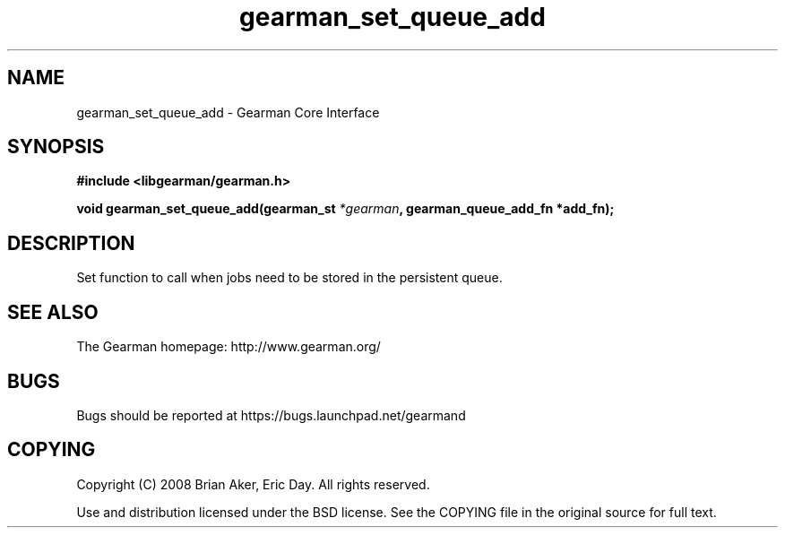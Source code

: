 .TH gearman_set_queue_add 3 2009-06-01 "Gearman" "Gearman"
.SH NAME
gearman_set_queue_add \- Gearman Core Interface
.SH SYNOPSIS
.B #include <libgearman/gearman.h>
.sp
.BI "void gearman_set_queue_add(gearman_st " *gearman ", gearman_queue_add_fn *add_fn);"
.SH DESCRIPTION
Set function to call when jobs need to be stored in the persistent queue.
.SH "SEE ALSO"
The Gearman homepage: http://www.gearman.org/
.SH BUGS
Bugs should be reported at https://bugs.launchpad.net/gearmand
.SH COPYING
Copyright (C) 2008 Brian Aker, Eric Day. All rights reserved.

Use and distribution licensed under the BSD license. See the COPYING file in the original source for full text.
